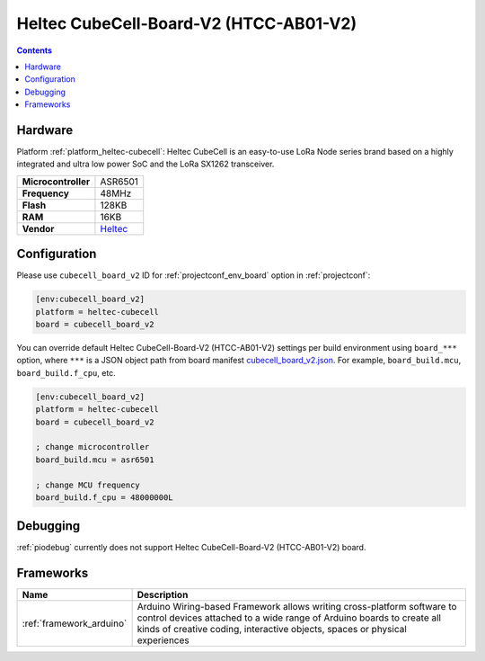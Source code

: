 ..  Copyright (c) 2014-present PlatformIO <contact@platformio.org>
    Licensed under the Apache License, Version 2.0 (the "License");
    you may not use this file except in compliance with the License.
    You may obtain a copy of the License at
       http://www.apache.org/licenses/LICENSE-2.0
    Unless required by applicable law or agreed to in writing, software
    distributed under the License is distributed on an "AS IS" BASIS,
    WITHOUT WARRANTIES OR CONDITIONS OF ANY KIND, either express or implied.
    See the License for the specific language governing permissions and
    limitations under the License.

.. _board_heltec-cubecell_cubecell_board_v2:

Heltec CubeCell-Board-V2 (HTCC-AB01-V2)
=======================================

.. contents::

Hardware
--------

Platform :ref:`platform_heltec-cubecell`: Heltec CubeCell is an easy-to-use LoRa Node series brand based on a highly integrated and ultra low power SoC and the LoRa SX1262 transceiver.

.. list-table::

  * - **Microcontroller**
    - ASR6501
  * - **Frequency**
    - 48MHz
  * - **Flash**
    - 128KB
  * - **RAM**
    - 16KB
  * - **Vendor**
    - `Heltec <https://heltec.org/project/htcc-ab01-v2/?utm_source=platformio.org&utm_medium=docs>`__


Configuration
-------------

Please use ``cubecell_board_v2`` ID for :ref:`projectconf_env_board` option in :ref:`projectconf`:

.. code-block:: ini

  [env:cubecell_board_v2]
  platform = heltec-cubecell
  board = cubecell_board_v2

You can override default Heltec CubeCell-Board-V2 (HTCC-AB01-V2) settings per build environment using
``board_***`` option, where ``***`` is a JSON object path from
board manifest `cubecell_board_v2.json <https://github.com/HelTecAutomation/platform-heltec-cubecell/blob/master/boards/cubecell_board_v2.json>`_. For example,
``board_build.mcu``, ``board_build.f_cpu``, etc.

.. code-block:: ini

  [env:cubecell_board_v2]
  platform = heltec-cubecell
  board = cubecell_board_v2

  ; change microcontroller
  board_build.mcu = asr6501

  ; change MCU frequency
  board_build.f_cpu = 48000000L

Debugging
---------
:ref:`piodebug` currently does not support Heltec CubeCell-Board-V2 (HTCC-AB01-V2) board.

Frameworks
----------
.. list-table::
    :header-rows:  1

    * - Name
      - Description

    * - :ref:`framework_arduino`
      - Arduino Wiring-based Framework allows writing cross-platform software to control devices attached to a wide range of Arduino boards to create all kinds of creative coding, interactive objects, spaces or physical experiences